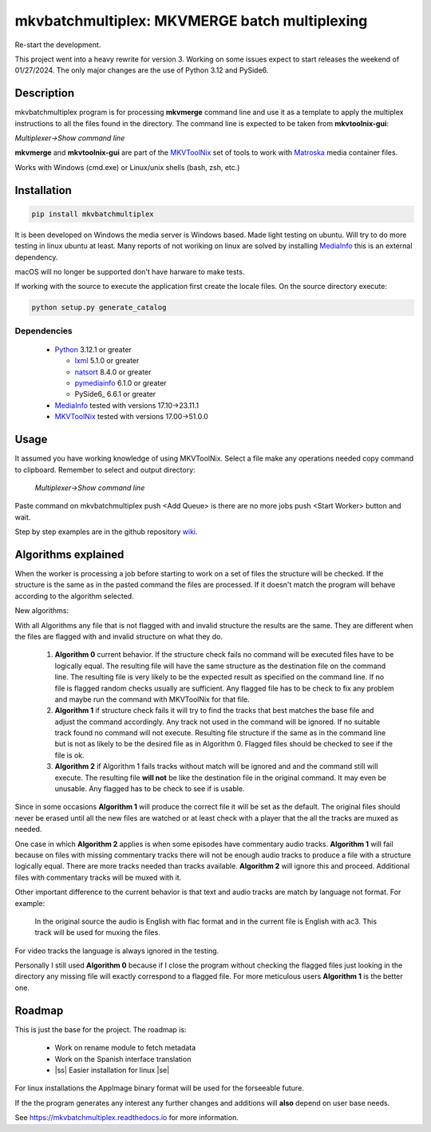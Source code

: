 
**********************************************
mkvbatchmultiplex: MKVMERGE batch multiplexing
**********************************************

.. |ss| raw:: html

    <strike>

.. |se| raw:: html

    </strike>

.. image:: https://img.shields.io/pypi/v/mkvbatchmultiplex.svg
  :target: https://pypi.org/project/mkvbatchmultiplex

.. image:: https://img.shields.io/pypi/pyversions/mkvbatchmultiplex.svg
  :target: https://pypi.org/project/mkvbatchmultiplex

.. image:: https://img.shields.io/badge/Contributor%20Covenant-v2.0%20adopted-ff69b4.svg
  :target: CODE_OF_CONDUCT.md

.. image:: https://readthedocs.org/projects/mkvbatchmultiplex/badge/?version=latest
  :target: https://mkvbatchmultiplex.readthedocs.io/en/latest/?badge=latest
  :alt: Documentation Status

Re-start the development.

This project went into a heavy rewrite for version 3.  Working on some issues
expect to start releases the weekend of 01/27/2024.  The only major changes are
the use of Python 3.12 and PySide6.


Description
===========

mkvbatchmultiplex program is for processing **mkvmerge** command line and use
it as a template to apply the multiplex instructions to all the files found
in the directory. The command line is expected to be taken from
**mkvtoolnix-gui**:

*Multiplexer->Show command line*

**mkvmerge** and **mkvtoolnix-gui** are part of the MKVToolNix_ set of tools
to work with Matroska_ media container files.

Works with Windows (cmd.exe) or Linux/unix shells (bash, zsh, etc.)

Installation
============

.. code:: bash

    pip install mkvbatchmultiplex

It is been developed on Windows the media server is Windows based.
Made light testing on ubuntu. Will try to do more testing in linux
ubuntu at least. Many reports of not woriking on linux are solved
by installing MediaInfo_ this is an external dependency.

macOS will no longer be supported don't have harware to make tests.

If working with the source to execute the application first create the
locale files.  On the source directory execute:

.. code:: bash

    python setup.py generate_catalog

Dependencies
************

  * Python_ 3.12.1 or greater

    - lxml_ 5.1.0 or greater
    - natsort_ 8.4.0 or greater
    - pymediainfo_ 6.1.0 or greater
    - PySide6_ 6.6.1 or greater

  * MediaInfo_ tested with versions 17.10->23.11.1
  * MKVToolNix_ tested with versions 17.00->51.0.0

Usage
=====

It assumed you have working knowledge of using MKVToolNix.  Select a
file make any operations needed copy command to clipboard. Remember to
select and output directory:

    *Multiplexer->Show command line*

Paste command on mkvbatchmultiplex push <Add Queue> is there are no more jobs
push <Start Worker> button and wait.

Step by step examples are in the github repository wiki_.

Algorithms explained
====================

When the worker is processing a job before starting to work on a set of files
the structure will be checked. If the structure is the same as in the pasted
command the files are processed.  If it doesn't match the program will behave
according to the algorithm selected.

New algorithms:

With all Algorithms any file that is not flagged with and invalid structure
the results are the same.  They are different when the files are flagged with
and invalid structure on what they do.

  1. **Algorithm 0** current behavior. If the structure check fails no command
     will be executed files have to be logically equal. The resulting file will
     have the same structure as the destination file on the command line.  The
     resulting file is very likely to be the expected result as specified on the
     command line. If no file is flagged random checks usually are sufficient.
     Any flagged file has to be check to fix any problem and maybe run the
     command with MKVToolNix for that file.

  2. **Algorithm 1** if structure check fails it will try to find the tracks
     that best matches the base file and adjust the command accordingly. Any
     track not used in the command will be ignored. If no suitable track found
     no command will not execute. Resulting file structure if the same as in the
     command line but is not as likely to be the desired file as in Algorithm 0.
     Flagged files should be checked to see if the file is ok.

  3. **Algorithm 2** if Algorithm 1 fails tracks without match will be ignored
     and and the command still will execute.  The resulting file **will not** be
     like the destination file in the original command.  It may even be
     unusable. Any flagged has to be check to see if is usable.

Since in some occasions **Algorithm 1** will produce the correct file it will
be set as the default. The original files should never be erased until all the
new files are watched or at least check with a player that the all the tracks
are muxed as needed.

One case in which **Algorithm 2** applies is when some episodes have commentary
audio tracks.  **Algorithm 1** will fail because on files with missing
commentary tracks there will not be enough audio tracks to produce a file with
a structure logically equal. There are more tracks needed than tracks available.
**Algorithm 2** will ignore this and proceed. Additional files with commentary
tracks will be muxed with it.

Other important difference to the current behavior is that text and audio tracks
are match by language not format. For example:

  In the original source the audio is English with flac format and in the
  current file is English with ac3.  This track will be used for muxing the
  files.

For video tracks the language is always ignored in the testing.

Personally I still used **Algorithm 0** because if I close the program without
checking the flagged files just looking in the directory any missing file will
exactly correspond to a flagged file. For more meticulous users **Algorithm 1**
is the better one.

Roadmap
=======

This is just the base for the project.  The roadmap is:

    * Work on rename module to fetch metadata
    * Work on the Spanish interface translation
    * |ss| Easier installation for linux |se|

For linux installations the AppImage binary format will be used for the
forseeable future.

If the the program generates any interest any further changes and additions
will **also** depend on user base needs.

See https://mkvbatchmultiplex.readthedocs.io for more information.

.. Hyperlinks.

.. _Plex: https://www.plex.tv/
.. _pymediainfo: https://pypi.org/project/pymediainfo/
.. _PySide2: https://wiki.qt.io/Qt_for_Python
.. _Python: https://www.python.org/downloads/
.. _MKVToolNix: https://mkvtoolnix.download/
.. _Matroska: https://www.matroska.org/
.. _MediaInfo: https://mediaarea.net/en/MediaInfo
.. _lxml: https://lxml.de/
.. _natsort: https://github.com/SethMMorton/natsort
.. _wiki: https://github.com/akai10tsuki/mkvbatchmultiplex/wiki
.. _Windows 10 development version: https://github.com/akai10tsuki/mkvbatchmultiplex/releases/download/v2.1.0b1.dev4/MKVBatchMultiplex-2.1.0b1.dev4-iss-AMD64.exe
